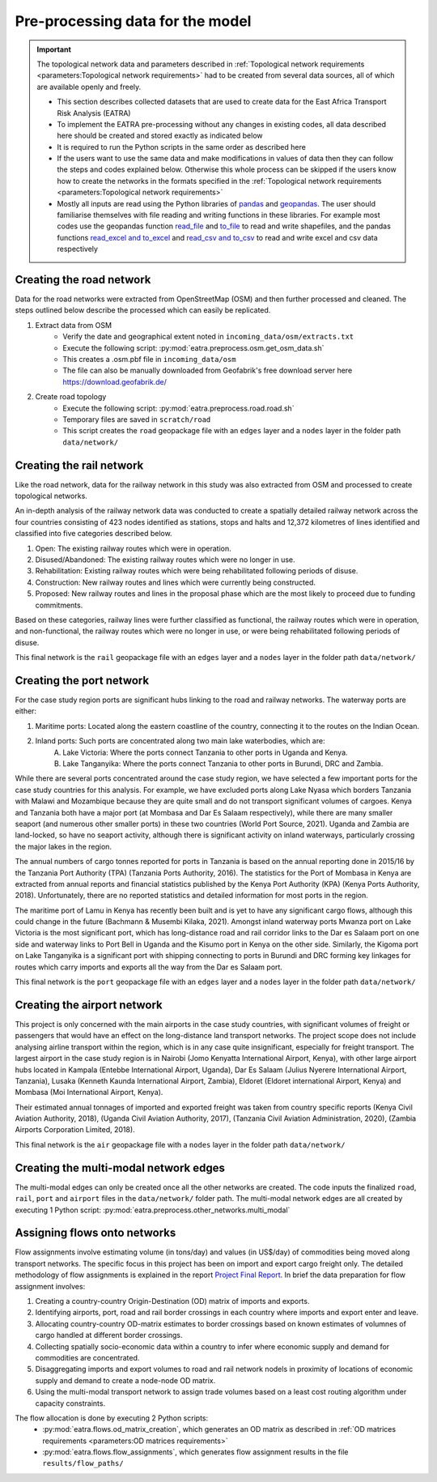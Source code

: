 =================================
Pre-processing data for the model
=================================
.. Important::
    The topological network data and parameters described in :ref:`Topological network requirements <parameters:Topological network requirements>` had to be created from several data sources, all of which are available openly and freely. 

    - This section describes collected datasets that are used to create data for the East Africa Transport Risk Analysis (EATRA)
    - To implement the EATRA pre-processing without any changes in existing codes, all data described here should be created and stored exactly as indicated below
    - It is required to run the Python scripts in the same order as described here
    - If the users want to use the same data and make modifications in values of data then they can follow the steps and codes explained below. Otherwise this whole process can be skipped if the users know how to create the networks in the formats specified in the :ref:`Topological network requirements <parameters:Topological network requirements>`
    - Mostly all inputs are read using the Python libraries of `pandas <https://pandas.pydata.org>`_ and `geopandas <http://geopandas.org>`_. The user should familiarise themselves with file reading and writing functions in these libraries. For example most codes use the geopandas function `read_file <http://geopandas.org/io.html>`_  and `to_file <http://geopandas.org/io.html>`_ to read and write shapefiles, and the pandas functions `read_excel and to_excel <http://pandas.pydata.org/pandas-docs/stable/user_guide/io.html>`_ and `read_csv and to_csv <http://pandas.pydata.org/pandas-docs/stable/user_guide/io.html>`_ to read and write excel and csv data respectively  

Creating the road network
-------------------------

Data for the road networks were extracted from OpenStreetMap (OSM) and then further processed and cleaned. The steps outlined below describe the processed which can easily be replicated.     

1. Extract data from OSM 
    - Verify the date and geographical extent noted in ``incoming_data/osm/extracts.txt`` 
    - Execute the following script: :py:mod:`eatra.preprocess.osm.get_osm_data.sh`
    - This creates a .osm.pbf file in ``incoming_data/osm``
    - The file can also be manually downloaded from Geofabrik's free download server here https://download.geofabrik.de/

2. Create road topology
    - Execute the following script: :py:mod:`eatra.preprocess.road.road.sh`
    - Temporary files are saved in ``scratch/road``   
    - This script creates the ``road`` geopackage file with an ``edges`` layer and a ``nodes`` layer in the folder path ``data/network/``


Creating the rail network
-------------------------
Like the road network, data for the railway network in this study was also extracted from OSM and processed to create topological networks. 

An in-depth analysis of the railway network data was conducted to create a spatially detailed railway network across the four countries consisting of 423 nodes identified as stations, stops and halts and 12,372 kilometres of lines identified and classified into five categories described below.

1. Open: The existing railway routes which were in operation.

2. Disused/Abandoned: The existing railway routes which were no longer in use.

3. Rehabilitation: Existing railway routes which were being rehabilitated following periods of disuse. 

4. Construction: New railway routes and lines which were currently being constructed.

5. Proposed: New railway routes and lines in the proposal phase which are the most likely to proceed due to funding commitments. 

Based on these categories, railway lines were further classified as functional, the railway routes which were in operation, and non-functional, the railway routes which were no longer in use, or were being rehabilitated following periods of disuse.

This final network is the ``rail`` geopackage file with an ``edges`` layer and a ``nodes`` layer in the folder path ``data/network/``

Creating the port network
-------------------------
For the case study region ports are significant hubs linking to the road and railway networks. The waterway ports are either: 

1. Maritime ports: Located along the eastern coastline of the country, connecting it to the routes on the Indian Ocean. 

2. Inland ports: Such ports are concentrated along two main lake waterbodies, which are: 
    A.  Lake Victoria: Where the ports connect Tanzania to other ports in Uganda and Kenya. 
    B.  Lake Tanganyika: Where the ports connect Tanzania to other ports in Burundi, DRC and Zambia. 

While there are several ports concentrated around the case study region, we have selected a few important ports for the case study countries for this analysis. For example, we have excluded ports along Lake Nyasa which borders Tanzania with Malawi and Mozambique because they are quite small and do not transport significant volumes of cargoes. Kenya and Tanzania both have a major port (at Mombasa and Dar Es Salaam respectively), while there are many smaller seaport (and numerous other smaller ports) in these two countries (World Port Source, 2021). Uganda and Zambia are land-locked, so have no seaport activity, although there is significant activity on inland waterways, particularly crossing the major lakes in the region. 

The annual numbers of cargo tonnes reported for ports in Tanzania is based on the annual reporting done in 2015/16 by the Tanzania Port Authority (TPA) (Tanzania Ports Authority, 2016). The statistics for the Port of Mombasa in Kenya are extracted from annual reports and financial statistics published by the Kenya Port Authority (KPA) (Kenya Ports Authority, 2018). Unfortunately, there are no reported statistics and detailed information for most ports in the region. 

The maritime port of Lamu in Kenya has recently been built and is yet to have any significant cargo flows, although this could change in the future (Bachmann & Musembi Kilaka, 2021). Amongst inland waterway ports Mwanza port on Lake Victoria is the most significant port, which has long-distance road and rail corridor links to the Dar es Salaam port on one side and waterway links to Port Bell in Uganda and the Kisumo port in Kenya on the other side. Similarly, the Kigoma port on Lake Tanganyika is a significant port with shipping connecting to ports in Burundi and DRC forming key linkages for routes which carry imports and exports all the way from the Dar es Salaam port.

This final network is the ``port`` geopackage file with an ``edges`` layer and a ``nodes`` layer in the folder path ``data/network/``

Creating the airport network
----------------------------

This project is only concerned with the main airports in the case study countries, with significant volumes of freight or passengers that would have an effect on the long-distance land transport networks. The project scope does not include analysing airline transport within the region, which is in any case quite insignificant, especially for freight transport. The largest airport in the case study region is in Nairobi (Jomo Kenyatta International Airport, Kenya), with other large airport hubs located in Kampala (Entebbe International Airport, Uganda), Dar Es Salaam (Julius Nyerere International Airport, Tanzania), Lusaka (Kenneth Kaunda International Airport, Zambia), Eldoret (Eldoret international Airport, Kenya) and Mombasa (Moi International Airport, Kenya). 

Their estimated annual tonnages of imported and exported freight was taken from country specific reports (Kenya Civil Aviation Authority, 2018), (Uganda Civil Aviation Authority, 2017), (Tanzania Civil Aviation Administration, 2020), (Zambia Airports Corporation Limited, 2018). 

This final network is the ``air`` geopackage file with a ``nodes`` layer in the folder path ``data/network/``


Creating the multi-modal network edges
--------------------------------------
The multi-modal edges can only be created once all the other networks are created. The code inputs the finalized ``road``, ``rail``, ``port`` and ``airport`` files in the ``data/network/`` folder path. The multi-modal network edges are all created by executing 1 Python script: :py:mod:`eatra.preprocess.other_networks.multi_modal`


Assigning flows onto networks
-----------------------------
Flow assignments involve estimating volume (in tons/day) and values (in US$/day) of commodities being moved along transport networks. The specific focus in this project has been on import and export cargo freight only. The detailed methodology of flow assignments is explained in the report `Project Final Report <https://transport-links.com/download/final-report-decision-support-systems-for-resilient-strategic-transport-networks-in-low-income-countries/>`_. In brief the data preparation for flow assignment involves:

1. Creating a country-country Origin-Destination (OD) matrix of imports and exports.

2. Identifying airports, port, road and rail border crossings in each country where imports and export enter and leave.

3. Allocating country-country OD-matrix estimates to border crossings based on known estimates of volumnes of cargo handled at different border crossings.

4. Collecting spatially socio-economic data within a country to infer where economic supply and demand for commodities are concentrated.

5. Disaggregating imports and export volumes to road and rail network nodels in proximity of locations of economic supply and demand to create a node-node OD matrix.

6. Using the multi-modal transport network to assign trade volumes based on a least cost routing algorithm under capacity constraints.

The flow allocation is done by executing 2 Python scripts:
    - :py:mod:`eatra.flows.od_matrix_creation`, which generates an OD matrix as described in :ref:`OD matrices requirements <parameters:OD matrices requirements>`
    - :py:mod:`eatra.flows.flow_assignments`, which generates flow assignment results in the file ``results/flow_paths/``  
